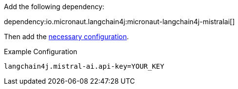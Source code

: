 Add the following dependency:

dependency:io.micronaut.langchain4j:micronaut-langchain4j-mistralai[]

Then add the link:configurationreference.html#io.micronaut.langchain4j.mistralai.CommonMistralAiChatModelConfiguration[necessary configuration].

.Example Configuration
[configuration]
----
langchain4j.mistral-ai.api-key=YOUR_KEY
----
